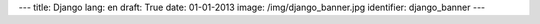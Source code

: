 ---
title: Django
lang: en
draft: True
date: 01-01-2013
image: /img/django_banner.jpg
identifier: django_banner
---

.. raw:: html

    <li class="slide2" data-transition="slideleft" data-slotamount="10"  data-masterspeed="300">
        <img alt="" src="/img/django_banner.jpg" />
        <div class="caption sft carousel-caption" data-x="472" data-y="69" data-speed="1000" data-start="1000" data-easing="easeInBack" style="background: none;">
            <p class="middle">Django</p>
        </div>
        <div class="caption sfr carousel-caption" data-x="462" data-y="107" data-speed="1000" data-start="1000" data-easing="easeOutBack" style="background: none;">
            <p class="big">Elegant and performing</p>
        </div>
        <div class="caption sfl carousel-caption" data-x="462" data-y="156" data-speed="1000" data-start="1000" data-easing="easeOutBack" style="background: none;">
            <p class="big">Python</p>
        </div>
        <div class="caption sfl carousel-caption" data-x="462" data-y="205" data-speed="1000" data-start="1000" data-easing="easeOutBack" style="background: none;">
            <p class="big">Web framework</p>
        </div>
        <div class="caption sfb carousel-caption" data-x="474" data-y="262" data-speed="1000" data-start="1000" data-easing="easeInBack" style="background: none; width: 436px;">
            <p class="small">Django is a high-level Python Web framework that encourages rapid development and clean, pragmatic design.</p>
        </div>
    </li>

